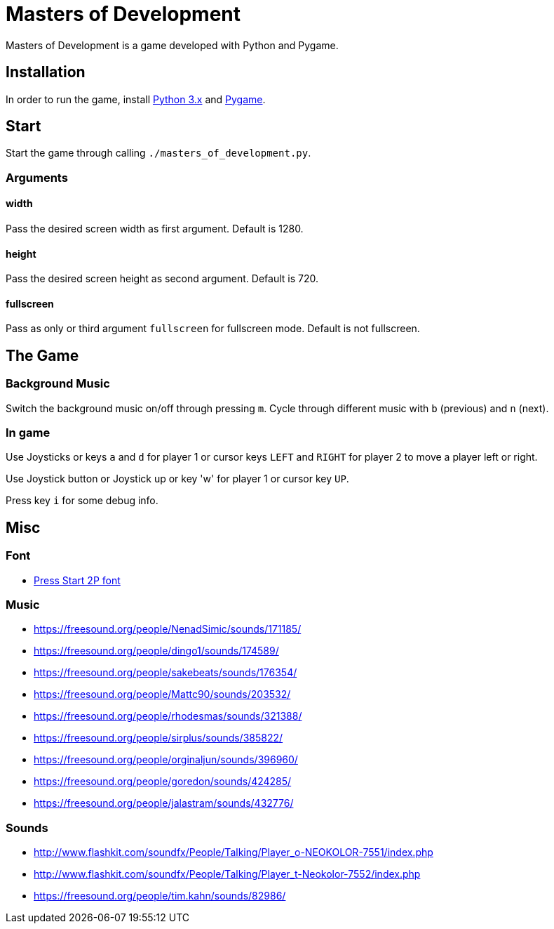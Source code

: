 = Masters of Development

Masters of Development is a game developed with Python and Pygame.

== Installation

In order to run the game, install https://www.python.org/downloads/[Python 3.x] and https://www.pygame.org/wiki/GettingStarted[Pygame].

== Start

Start the game through calling `./masters_of_development.py`.

=== Arguments

==== width

Pass the desired screen width as first argument. Default is 1280.

==== height

Pass the desired screen height as second argument. Default is 720.

==== fullscreen

Pass as only or third argument `fullscreen` for fullscreen mode. Default is not fullscreen.

== The Game

=== Background Music

Switch the background music on/off through pressing `m`. Cycle through different music with `b` (previous) and `n` (next).

=== In game

Use Joysticks or keys `a` and `d` for player 1 or cursor keys `LEFT` and `RIGHT` for player 2 to move a player left or right.

Use Joystick button or Joystick up or key 'w' for player 1 or cursor key `UP`.

Press key `i` for some debug info.

== Misc

=== Font
* http://www.fontspace.com/codeman38/press-start-2p[Press Start 2P font]

=== Music
* https://freesound.org/people/NenadSimic/sounds/171185/
* https://freesound.org/people/dingo1/sounds/174589/
* https://freesound.org/people/sakebeats/sounds/176354/
* https://freesound.org/people/Mattc90/sounds/203532/
* https://freesound.org/people/rhodesmas/sounds/321388/
* https://freesound.org/people/sirplus/sounds/385822/
* https://freesound.org/people/orginaljun/sounds/396960/
* https://freesound.org/people/goredon/sounds/424285/
* https://freesound.org/people/jalastram/sounds/432776/

=== Sounds
* http://www.flashkit.com/soundfx/People/Talking/Player_o-NEOKOLOR-7551/index.php
* http://www.flashkit.com/soundfx/People/Talking/Player_t-Neokolor-7552/index.php
* https://freesound.org/people/tim.kahn/sounds/82986/
